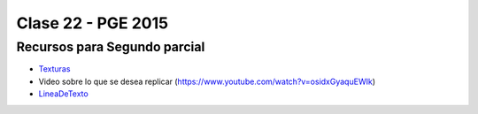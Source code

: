 .. -*- coding: utf-8 -*-

.. _rcs_subversion:

Clase 22 - PGE 2015
===================

Recursos para Segundo parcial
^^^^^^^^^^^^^^^^^^^^^^^^^^^^^

- `Texturas <https://github.com/cosimani/Curso-PGE-2015/blob/master/resources/clase22/ositexturas.rar?raw=true>`_

- Video sobre lo que se desea replicar (https://www.youtube.com/watch?v=osidxGyaquEWIk)

- `LineaDeTexto <https://github.com/cosimani/Curso-PGE-2015/blob/master/sources/clase18/lineadetexto.rar?raw=true>`_
